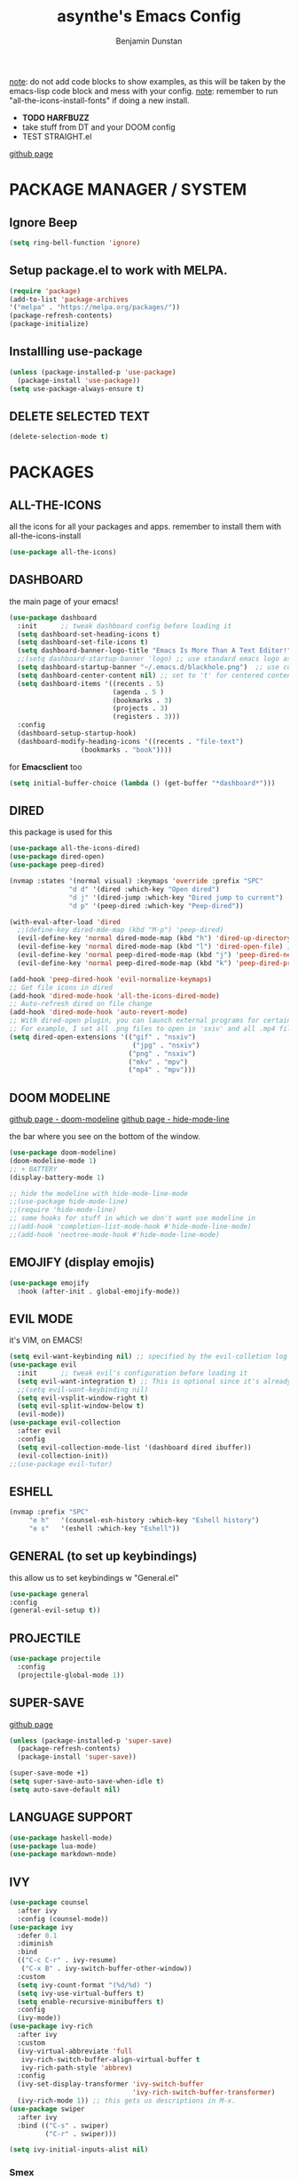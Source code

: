 #+author: Benjamin Dunstan
#+title: asynthe's Emacs Config

_note_: do not add code blocks to show examples, as this will be taken by the emacs-lisp code block and mess with your config.
_note_: remember to run "all-the-icons-install-fonts" if doing a new install.

- *TODO HARFBUZZ*
- take stuff from DT and your DOOM config
- TEST STRAIGHT.el
[[https://github.com/radian-software/straight.el][github page]]

* PACKAGE MANAGER / SYSTEM
** Ignore Beep

#+begin_src emacs-lisp
(setq ring-bell-function 'ignore)
#+end_src

** Setup package.el to work with MELPA.

#+begin_src emacs-lisp
(require 'package)
(add-to-list 'package-archives
'("melpa" . "https://melpa.org/packages/"))
(package-refresh-contents)
(package-initialize)
#+end_src

** Installling use-package

#+begin_src emacs-lisp
(unless (package-installed-p 'use-package)
  (package-install 'use-package))
(setq use-package-always-ensure t)
#+end_src

** DELETE SELECTED TEXT

#+begin_src emacs-lisp
(delete-selection-mode t)
#+end_src

* PACKAGES
** ALL-THE-ICONS
 all the icons for all your packages and apps.
 remember to install them with all-the-icons-install

 #+begin_src emacs-lisp
 (use-package all-the-icons)
 #+end_src

** DASHBOARD 
 the main page of your emacs!
 
 #+begin_src emacs-lisp
(use-package dashboard
  :init      ;; tweak dashboard config before loading it
  (setq dashboard-set-heading-icons t)
  (setq dashboard-set-file-icons t)
  (setq dashboard-banner-logo-title "Emacs Is More Than A Text Editor!")
  ;;(setq dashboard-startup-banner 'logo) ;; use standard emacs logo as banner
  (setq dashboard-startup-banner "~/.emacs.d/blackhole.png")  ;; use custom image as banner
  (setq dashboard-center-content nil) ;; set to 't' for centered content
  (setq dashboard-items '((recents . 5)
                          (agenda . 5 )
                          (bookmarks . 3)
                          (projects . 3)
                          (registers . 3)))
  :config
  (dashboard-setup-startup-hook)
  (dashboard-modify-heading-icons '((recents . "file-text")
			      (bookmarks . "book"))))
 #+end_src

for *Emacsclient* too
#+begin_src emacs-lisp
(setq initial-buffer-choice (lambda () (get-buffer "*dashboard*")))
#+end_src

** DIRED
this package is used for this 

#+begin_src emacs-lisp
(use-package all-the-icons-dired)
(use-package dired-open)
(use-package peep-dired)

(nvmap :states '(normal visual) :keymaps 'override :prefix "SPC"
               "d d" '(dired :which-key "Open dired")
               "d j" '(dired-jump :which-key "Dired jump to current")
               "d p" '(peep-dired :which-key "Peep-dired"))

(with-eval-after-load 'dired
  ;;(define-key dired-mde-map (kbd "M-p") 'peep-dired)
  (evil-define-key 'normal dired-mode-map (kbd "h") 'dired-up-directory)
  (evil-define-key 'normal dired-mode-map (kbd "l") 'dired-open-file) ; use dired-find-file instead if not using dired-open package
  (evil-define-key 'normal peep-dired-mode-map (kbd "j") 'peep-dired-next-file)
  (evil-define-key 'normal peep-dired-mode-map (kbd "k") 'peep-dired-prev-file))

(add-hook 'peep-dired-hook 'evil-normalize-keymaps)
;; Get file icons in dired
(add-hook 'dired-mode-hook 'all-the-icons-dired-mode)
;; Auto-refresh dired on file change
(add-hook 'dired-mode-hook 'auto-revert-mode)
;; With dired-open plugin, you can launch external programs for certain extensions
;; For example, I set all .png files to open in 'sxiv' and all .mp4 files to open in 'mpv'
(setq dired-open-extensions '(("gif" . "nsxiv")
                               ("jpg" . "nsxiv")
                              ("png" . "nsxiv")
                              ("mkv" . "mpv")
                              ("mp4" . "mpv")))
#+end_src

** DOOM MODELINE
 [[https://github.com/seagle0128/doom-modeline][github page - doom-modeline]]
 [[https://github.com/hlissner/emacs-hide-mode-line][github page - hide-mode-line]]
 
 the bar where you see on the bottom of the window.

 #+begin_src emacs-lisp
 (use-package doom-modeline)
 (doom-modeline-mode 1)
 ;; + BATTERY
 (display-battery-mode 1)

 ;; hide the modeline with hide-mode-line-mode
 ;;(use-package hide-mode-line)
 ;;(require 'hide-mode-line)
 ;; some hooks for stuff in which we don't want use modeline in
 ;;(add-hook 'completion-list-mode-hook #'hide-mode-line-mode)
 ;;(add-hook 'neotree-mode-hook #'hide-mode-line-mode)
 #+end_src

** EMOJIFY (display emojis)

#+begin_src emacs-lisp
(use-package emojify
  :hook (after-init . global-emojify-mode))
#+end_src

** EVIL MODE
 it's VIM, on EMACS!

 #+begin_src emacs-lisp
(setq evil-want-keybinding nil) ;; specified by the evil-colletion log
(use-package evil
  :init      ;; tweak evil's configuration before loading it
  (setq evil-want-integration t) ;; This is optional since it's already set to t by default.
  ;;(setq evil-want-keybinding nil)
  (setq evil-vsplit-window-right t)
  (setq evil-split-window-below t)
  (evil-mode))
(use-package evil-collection
  :after evil
  :config
  (setq evil-collection-mode-list '(dashboard dired ibuffer))
  (evil-collection-init))
;;(use-package evil-tutor)
 #+end_src

** ESHELL

#+begin_src emacs-lisp
(nvmap :prefix "SPC"
     "e h"   '(counsel-esh-history :which-key "Eshell history")
     "e s"   '(eshell :which-key "Eshell"))
#+end_src

** GENERAL (to set up keybindings)
 this allow us to set keybindings w "General.el"
 #+begin_src emacs-lisp
 (use-package general
 :config
 (general-evil-setup t))
 #+end_src

** PROJECTILE

#+begin_src emacs-lisp
(use-package projectile
  :config
  (projectile-global-mode 1))
#+end_src

** SUPER-SAVE
[[https://github.com/bbatsov/super-save][github page]]

#+begin_src emacs-lisp
(unless (package-installed-p 'super-save)
  (package-refresh-contents)
  (package-install 'super-save))

(super-save-mode +1)
(setq super-save-auto-save-when-idle t)
(setq auto-save-default nil)
#+end_src

** LANGUAGE SUPPORT 

#+begin_src emacs-lisp
(use-package haskell-mode)
(use-package lua-mode)
(use-package markdown-mode)
#+end_src

** IVY

#+begin_src emacs-lisp
(use-package counsel
  :after ivy
  :config (counsel-mode))
(use-package ivy
  :defer 0.1
  :diminish
  :bind
  (("C-c C-r" . ivy-resume)
   ("C-x B" . ivy-switch-buffer-other-window))
  :custom
  (setq ivy-count-format "(%d/%d) ")
  (setq ivy-use-virtual-buffers t)
  (setq enable-recursive-minibuffers t)
  :config
  (ivy-mode))
(use-package ivy-rich
  :after ivy
  :custom
  (ivy-virtual-abbreviate 'full
   ivy-rich-switch-buffer-align-virtual-buffer t
   ivy-rich-path-style 'abbrev)
  :config
  (ivy-set-display-transformer 'ivy-switch-buffer
                               'ivy-rich-switch-buffer-transformer)
  (ivy-rich-mode 1)) ;; this gets us descriptions in M-x.
(use-package swiper
  :after ivy
  :bind (("C-s" . swiper)
         ("C-r" . swiper)))
#+end_src

#+begin_src emacs-lisp
(setq ivy-initial-inputs-alist nil)
#+end_src

*** Smex

#+begin_src emacs-lisp
(use-package smex)
(smex-initialize)
#+end_src

** PROJECTILE

#+begin_src emacs-lisp
      (use-package projectile
    :config
  (projectile-global-mode 1))
#+end_src

** ESHELL

#+begin_src emacs-lisp
(use-package eshell-syntax-highlighting
  :after esh-mode
  :config
  (eshell-syntax-highlighting-global-mode +1))

(setq eshell-rc-script (concat user-emacs-directory "eshell/profile")
      eshell-aliases-file (concat user-emacs-directory "eshell/aliases")
      eshell-history-size 5000
      eshell-buffer-maximum-lines 5000
      eshell-hist-ignoredups t
      eshell-scroll-to-bottom-on-input t
      eshell-destroy-buffer-when-process-dies t
      eshell-visual-commands'("bash" "fish" "htop" "ssh" "top" "zsh"))
#+end_src

** TOC (Table of Contents)
have an up-to-date table of contents in org files without exporting 
(useful useful for README files on GitHub).
Use :TOC: to create the table.

#+begin_src emacs-lisp
(use-package toc-org
  :commands toc-org-enable
  :init (add-hook 'org-mode-hook 'toc-org-enable))
#+end_src

** VERTICO

#+begin_src emacs-lisp
;; Enable vertico
(use-package vertico
  :init
  (vertico-mode)

  ;; Different scroll margin
  ;; (setq vertico-scroll-margin 0)

  ;; Show more candidates
  ;; (setq vertico-count 20)

  ;; Grow and shrink the Vertico minibuffer
  ;; (setq vertico-resize t)

  ;; Optionally enable cycling for `vertico-next' and `vertico-previous'.
  ;; (setq vertico-cycle t)
  )

;; Persist history over Emacs restarts. Vertico sorts by history position.
(use-package savehist
  :init
  (savehist-mode))

;; A few more useful configurations...
(use-package emacs
  :init
  ;; Add prompt indicator to `completing-read-multiple'.
  ;; We display [CRM<separator>], e.g., [CRM,] if the separator is a comma.
  (defun crm-indicator (args)
    (cons (format "[CRM%s] %s"
                  (replace-regexp-in-string
                   "\\`\\[.*?]\\*\\|\\[.*?]\\*\\'" ""
                   crm-separator)
                  (car args))
          (cdr args)))
  (advice-add #'completing-read-multiple :filter-args #'crm-indicator)

  ;; Do not allow the cursor in the minibuffer prompt
  (setq minibuffer-prompt-properties
        '(read-only t cursor-intangible t face minibuffer-prompt))
  (add-hook 'minibuffer-setup-hook #'cursor-intangible-mode)

  ;; Emacs 28: Hide commands in M-x which do not work in the current mode.
  ;; Vertico commands are hidden in normal buffers.
  ;; (setq read-extended-command-predicate
  ;;       #'command-completion-default-include-p)

  ;; Enable recursive minibuffers
  (setq enable-recursive-minibuffers t))
#+end_src

** WHICH KEY
 that buffer menu you see when you press a combination of keys and wait for some seconds.

 #+begin_src emacs-lisp
 (use-package which-key
  :init
  (setq which-key-side-window-location 'bottom
        which-key-sort-order #'which-key-key-order-alpha
        which-key-sort-uppercase-first nil
        which-key-add-column-padding 1
        which-key-max-display-columns nil
        which-key-min-display-lines 6
        which-key-side-window-slot -10
        which-key-side-window-max-height 0.25
        which-key-idle-delay 0.8
        which-key-max-description-length 25
        which-key-allow-imprecise-window-fit t
        which-key-separator " → " ))
(which-key-mode)
 #+end_src

** WRITEROOM MODE

#+begin_src emacs-lisp
(use-package writeroom-mode)
#+end_src

** POMODORO

#+begin_src emacs-lisp
(use-package org-pomodoro)
#+end_src

** NOT YET SET PACKAGES 
*** UNICODE (?)
* KEYBINDINGS
** MAIN KEYBINDINGS

 #+begin_src emacs-lisp
 (nvmap :keymaps 'override :prefix "SPC"
	"SPC"   '(counsel-M-x :which-key "M-x")
	"c c"   '(compile :which-key "Compile")
	"c C"   '(recompile :which-key "Recompile")
	"h r r" '((lambda () (interactive) (load-file "~/.emacs.default/init.el")) :which-key "Reload emacs config")
	"t t"   '(toggle-truncate-lines :which-key "Toggle truncate lines")
	"m *"   '(org-ctrl-c-star :which-key "Org-ctrl-c-star")
	"m +"   '(org-ctrl-c-minus :which-key "Org-ctrl-c-minus")
	"m ."   '(counsel-org-goto :which-key "Counsel org goto")
	"m e"   '(org-export-dispatch :which-key "Org export dispatch")
	"m f"   '(org-footnote-new :which-key "Org footnote new")
	"m h"   '(org-toggle-heading :which-key "Org toggle heading")
	"m i"   '(org-toggle-item :which-key "Org toggle item")
	"m n"   '(org-store-link :which-key "Org store link")
	"m o"   '(org-set-property :which-key "Org set property")
	"m t"   '(org-todo :which-key "Org todo")
	"m x"   '(org-toggle-checkbox :which-key "Org toggle checkbox")
	"m B"   '(org-babel-tangle :which-key "Org babel tangle")
	"m I"   '(org-toggle-inline-images :which-key "Org toggle inline imager"))
	"m T"   '(org-todo-list :which-key "Org todo list")
	;;"o a"   '(org-agenda :which-key "Org agenda")
 #+end_src
 
** FILE COMMANDS

#+begin_src emacs-lisp
(nvmap :states '(normal visual) :keymaps 'override :prefix "SPC"
       "."     '(find-file :which-key "Find file")
       "b l"     '(+vertico/switch-workspace-buffer :which-key "Switch workspace")
       "m"     '(org-switchb :which-key "Switch workspace")
       "f f"   '(fnd-file :which-key "Find file")
       "f r"   '(counsel-recentf :which-key "Recent files")
       "f s"   '(save-buffer :which-key "Save file")
       "f u"   '(sudo-edit-find-file :which-key "Sudo find file")
       "f y"   '(dt/show-and-copy-buffer-path :which-key "Yank file path")
       "f C"   '(copy-file :which-key "Copy file")
       "f D"   '(delete-file :which-key "Delete file")
       "f R"   '(rename-file :which-key "Rename file")
       "f S"   '(write-file :which-key "Save file as...")
       "f U"   '(sudo-edit :which-key "Sudo edit file")
#+end_src

#+begin_src emacs-lisp
       (nvmap :prefix "SPC"
       "n r m" #'(lambda () (interactive) (find-file "~/sync/notes/org/main.org")))
#+end_src
       ;;:desc "Completion at point"
       ;;"n r c" #'completion-at-point
       ;;:desc "Dailies today"
       ;;"n r ." #'org-roam-dailies-goto-today
       ;;:desc "Dailies find date"
       ;;"n r ," #'org-roam-dailies-goto-date
       ;;:desc "Journal new entry"
       ;;"n r j" #'org-journal-new-entry
       ;;:desc "Agenda"
       ;;"n r z" #'org-agenda
       ;;:desc "Tasks file"
       ;;"n r c" #'(lambda () (interactive) (find-file "~/sync/notes/org/irl/daily/tasks.org"))
       ;;:desc "Events file"
       ;;"n r x" #'(lambda () (interactive) (find-file "~/sync/notes/org/irl/daily/events.org")))

** ORG

;;#+begin_src emacs-lisp
;;(nvmap 
;;  :bind (("C-c n l" . org-roam-buffer-toggle)
;;         ("C-c n f" . org-roam-node-find)
;;         ("C-c n g" . org-roam-graph)
;;         ("C-c n i" . org-roam-node-insert)
;;         ("C-c n c" . org-roam-capture)
;;         ;; Dailies
;;         ("C-c n j" . org-roam-dailies-capture-today)))
;;#+end_src

** BUFFER MOVEMENT (Ibuffer)
moving through buffers and multitasking like a productivity machine.

#+begin_src emacs-lisp
(nvmap :prefix "SPC"
       "b i"   '(ibuffer :which-key "Ibuffer")
       "b c"   '(clone-indirect-buffer-other-window :which-key "Clone indirect buffer other window")
       "b k"   '(kill-current-buffer :which-key "Kill current buffer")
       "b n"   '(next-buffer :which-key "Next buffer")
       "b p"   '(previous-buffer :which-key "Previous buffer")
       "b B"   '(ibuffer-list-buffers :which-key "Ibuffer list buffers")
       "b K"   '(kill-buffer :which-key "Kill buffer"))
#+end_src

** ZOOM IN/OUT
 zoom in with ctrl + / zoom out with ctrl -

 #+begin_src emacs-lisp
 ;; zoom in/out like we do everywhere else.
 (global-set-key (kbd "C-=") 'text-scale-increase)
 (global-set-key (kbd "C--") 'text-scale-decrease)
 ;;(global-set-key (kbd "C-0") '(lambda () (interactive) (text-scale-adjust 0))) ;; return to default
 (global-set-key (kbd "<C-wheel-up>") 'text-scale-increase)
 (global-set-key (kbd "<C-wheel-down>") 'text-scale-decrease)
 #+end_src

* GRAPHICAL USER INTERFACE SETTINGS
** FONTS
 I just love iosevka uppercase, and some good japanese font for me writing.

 #+begin_src emacs-lisp
  (set-face-attribute 'default nil
	    :font "Iosevka 16"
            :height 110
	    :weight 'regular)
  (set-face-attribute 'variable-pitch nil
	    :font "Iosevka 16"
	    :height 120
	    :weight 'regular)
  (set-face-attribute 'fixed-pitch nil
	    :font "Iosevka 16"
	    :height 110
	    :weight 'regular)
 ;; Makes commented text and keywords italics.
 ;; This is working in emacsclient but not emacs.
 ;; Your font must have an italic face available.
 (set-face-attribute 'font-lock-comment-face nil
   :slant 'italic)
 (set-face-attribute 'font-lock-keyword-face nil
   :slant 'italic)

  ;; Uncomment the following line if line spacing needs adjusting.
  ;;(setq-default line-spacing 0.10)

  ;; Needed if using emacs client. Otherwise, your fonts will be smaller than expected.
  (add-to-list 'default-frame-alist '(font . "Iosevka 16"))
 #+end_src

** SYSTEM INTERFACE 
*** menu, toolbar and scroll bar

 #+begin_src emacs-lisp
 (menu-bar-mode -1)
 (tool-bar-mode -1)
 (scroll-bar-mode -1)
 #+end_src

 - enable disable mode-line w a keybinding!
 - disable global-hl-line mode
 - numbering line
 - mode-line

 - left space
 and buffer w normal space

*** line numbers and truncated lines

 #+begin_src emacs-lisp
 ;; LINE STYLE AND NUMBERING
 (setq display-line-numbers-type nil)
 ;;(global-display-line-numbers-mode nil)

 ;; LINE VISUAL STYLE
 (setq global-hl-line-mode nil)
 (setq hl-line-mode nil)
 ;;(setq global-visual-line-mode nil) 

 ;; FRINGE
 ;; color line on the left or right border
 (setq fringe-mode nil)
 #+end_src
 
** SPLITS AND WINDOWS
cool stuff, hacker mode

#+begin_src emacs-lisp
(winner-mode 1)
(nvmap :prefix "SPC"
       ;; Window splits
       "w c"   '(evil-window-delete :which-key "Close window")
       "w n"   '(evil-window-new :which-key "New window")
       "w s"   '(evil-window-split :which-key "Horizontal split window")
       "w v"   '(evil-window-vsplit :which-key "Vertical split window")
       ;; Window motions
       "w h"   '(evil-window-left :which-key "Window left")
       "w j"   '(evil-window-down :which-key "Window down")
       "w k"   '(evil-window-up :which-key "Window up")
       "w l"   '(evil-window-right :which-key "Window right")
       "w w"   '(evil-window-next :which-key "Goto next window")
       ;; winner mode
       "w <left>"  '(winner-undo :which-key "Winner undo")
       "w <right>" '(winner-redo :which-key "Winner redo"))
#+end_src

** THEME
 your main theme, show them colors.
 #+begin_src emacs-lisp
 (use-package doom-themes)
 (setq doom-themes-enable-bold t)     ; if nil, bold is disabled
 (setq doom-themes-enable-italic t)   ; if nil, italics is disabled
 (load-theme 'doom-one t)
 #+end_src

** SCROLLING

#+begin_src emacs-lisp
(setq scroll-conservatively 101) ;; value greater than 100 gets rid of half page jumping
(setq mouse-wheel-scroll-amount '(3 ((shift) . 3))) ;; how many lines at a time
(setq mouse-wheel-progressive-speed t) ;; accelerate scrolling
(setq mouse-wheel-follow-mouse 't) ;; scroll window under mouse
#+end_src

* ORG
** ORG CONFIGURATION
*** MAIN CONFIG

    #+begin_src emacs-lisp
    (add-hook 'org-mode-hook 'org-indent-mode)
    (setq org-directory "~/sync/notes/org/"
	  org-log-done 'time
;; Org styling, hide markup etc.
org-hide-emphasis-markers t
org-pretty-entities t
org-ellipsis " … ")
;; from DT
;;(setq org-src-preserve-indentation nil
;;		org-src-tab-acts-natively t
;;		org-edit-src-content-indentation 0)
    #+end_src

*** ORG AGENDA

    #+begin_src emacs-lisp
    (setq org-agenda-files '("~/sync/notes/org/irl/daily")
	  ;;org-agenda-include-diary t
	  org-agenda-block-separator 8411
	  org-agenda-start-on-weekday nil
	  org-agenda-start-day "-3d"
	  org-agenda-span 15)
    #+end_src

*** ORG JOURNAL

 #+begin_src emacs-lisp
 (setq org-journal-dir "~/sync/notes/org/other/me/journal"
       org-journal-date-prefix "#+TITLE: "
       org-journal-time-prefix "* "
       org-journal-date-format "%a, %d-%m-%Y"
       org-journal-file-format "%Y-%m-%d.org")
 #+end_src

*** ORG-CYCLE (TAB FOR CLOSING AND OPENING)

#+begin_src emacs-lisp
(setq org-cycle-emulate-tab t)
#+end_src

*** ORG TODO KEYWORDS

#+begin_src emacs-lisp
(setq org-todo-keywords        ; This overwrites the default Doom org-todo-keywords
       '((sequence
          "TODO(t)"           ; A task that is ready to be tackled
          "BLOG(b)"           ; Blog writing assignments
          "PROJ(p)"           ; A project that contains other tasks
          "WAIT(w)"           ; Something is holding up this task
          "|"                 ; The pipe necessary to separate "active" states and "inactive" states
          "DONE(d)"           ; Task has been completed
          "CANCELLED(c)" )))  ; Task has been cancelled 
#+end_src

*** SOURCE CODE BLOCK
**** BLOCK TAG

 #+begin_src emacs-lisp
 (use-package org-tempo
   :ensure nil) ;; tell use-package not to try to install org-tempo since it's already there.
 #+end_src

**** SYNTAX HIGHLIGHTING

 #+begin_src emacs-lisp
 (setq org-src-fontify-natively t
     org-src-tab-acts-natively t
     org-confirm-babel-evaluate nil
     org-edit-src-content-indentation 0)
 #+end_src
** ORG ROAM

#+begin_src emacs-lisp
(use-package org-roam)
(setq org-roam-directory "~/sync/notes/org")
  ;;:config
  ;; If you're using a vertical completion framework, you might want a more informative completion interface
  ;;(setq org-roam-node-display-template (concat "${title:*} " (propertize "${tags:10}" 'face 'org-tag)))
  ;; If using org-roam-protocol
  ;;  (require 'org-roam-protocol)
#+end_src

** ORG EXPORT TO MANPAGE

#+begin_src emacs-lisp
    (use-package ox-man
  :ensure nil)
#+end_src

** ORG MODERN
[[https://github.com/minad/org-modern][github page]]

#+begin_src emacs-lisp
(use-package org-modern)
(add-hook 'org-mode-hook #'org-modern-mode)
(add-hook 'org-agenda-finalize-hook #'org-modern-agenda)

(global-org-modern-mode)
#+end_src

** NOT SET UP YET
*** ORG LINK ABBREVIATIONS

;;#+begin_src emacs-lisp
;; An example of how this works.
;; [[arch-wiki:Name_of_Page][Description]]
;;(setq org-link-abbrev-alist    ; This overwrites the default Doom ;;org-link-abbrev-list
;;        '(("google" . "http://www.google.com/search?q=")
;;          ("arch-wiki" . "https://wiki.archlinux.org/index.php/")
;;          ("ddg" . "https://duckduckgo.com/?q=")
;;          ("wiki" . "https://en.wikipedia.org/wiki/")))
;;#+end_src

* PERFORMANCE
** GARBAGE COLLECTION

#+begin_src emacs-lisp
;; Using garbage magic hack.
 (use-package gcmh
   :config
   (gcmh-mode 1))
;; Setting garbage collection threshold
(setq gc-cons-threshold 402653184
      gc-cons-percentage 0.6)

;; Profile emacs startup
(add-hook 'emacs-startup-hook
          (lambda ()
            (message "*** Emacs loaded in %s with %d garbage collections."
                     (format "%.2f seconds"
                             (float-time
                              (time-subtract after-init-time before-init-time)))
                     gcs-done)))

;; Silence compiler warnings as they can be pretty disruptive
(setq comp-async-report-warnings-errors nil)
#+end_src

** NATIVE COMPILATION

#+begin_src emacs-lisp
;; Silence compiler warnings as they can be pretty disruptive
(if (boundp 'comp-deferred-compilation)
    (setq comp-deferred-compilation nil)
    (setq native-comp-deferred-compilation nil))
;; In noninteractive sessions, prioritize non-byte-compiled source files to
;; prevent the use of stale byte-code. Otherwise, it saves us a little IO time
;; to skip the mtime checks on every *.elc file.
(setq load-prefer-newer noninteractive)
#+end_src

* JAPANESE

* NOT WORKING

** VTERM
;;#+begin_src emacs-lisp
;;(use-package vterm)
;;#+end_src

** ORG BULLETS -> ORG MODERN
attractive bullets rather than asterisks.

;;#+begin_src emacs-lisp
;;(require 'org-bullets)
;;(add-hook 'org-mode-hook (lambda () (org-bullets-mode 1)))
;;#+end_src
** ORG APPEAR
 [[https://github.com/awth13/org-appear][github page]]

 #+begin_src emacs-lisp
(use-package org-appear)
(add-hook org-mode :append #'org-appear-mode)
 #+end_src
